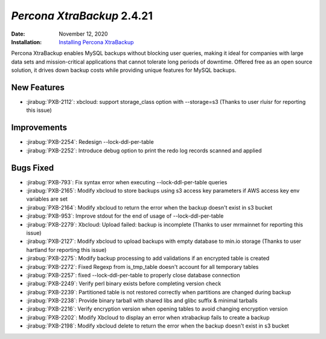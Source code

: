 .. _PXB-2.4.21:

================================================================================
*Percona XtraBackup* 2.4.21
================================================================================

:Date: November 12, 2020
:Installation: `Installing Percona XtraBackup <https://www.percona.com/doc/percona-xtrabackup/2.4/installation.html>`_

Percona XtraBackup enables MySQL backups without blocking user queries, making it ideal
for companies with large data sets and mission-critical applications that cannot tolerate
long periods of downtime. Offered free as an open source solution, it drives down backup
costs while providing unique features for MySQL backups.

New Features
================================================================================

* :jirabug:`PXB-2112`: xbcloud: support storage_class option with --storage=s3 (Thanks to user rluisr for reporting this issue)



Improvements
================================================================================

* :jirabug:`PXB-2254`: Redesign --lock-ddl-per-table
* :jirabug:`PXB-2252`: Introduce debug option to print the redo log records scanned and applied



Bugs Fixed
================================================================================

* :jirabug:`PXB-793`: Fix syntax error when executing --lock-ddl-per-table queries
* :jirabug:`PXB-2165`: Modify xbcloud to store backups using s3 access key parameters if AWS access key env variables are set
* :jirabug:`PXB-2164`: Modify xbcloud to return the error when the backup doesn't exist in s3 bucket
* :jirabug:`PXB-953`: Improve stdout for the end of usage of --lock-ddl-per-table
* :jirabug:`PXB-2279`: Xbcloud: Upload failed: backup is incomplete (Thanks to user mrmainnet for reporting this issue)
* :jirabug:`PXB-2127`: Modify xbcloud to upload backups with empty database to min.io storage (Thanks to user hartland for reporting this issue)
* :jirabug:`PXB-2275`: Modify backup processing to add validations if an encrypted table is created
* :jirabug:`PXB-2272`: Fixed Regexp from is_tmp_table doesn't account for all temporary tables
* :jirabug:`PXB-2257`: fixed --lock-ddl-per-table to properly close database connection
* :jirabug:`PXB-2249`: Verify perl binary exists before completing version check
* :jirabug:`PXB-2239`: Partitioned table is not restored correctly when partitions are changed during backup
* :jirabug:`PXB-2238`: Provide binary tarball with shared libs and glibc suffix & minimal tarballs
* :jirabug:`PXB-2216`: Verify encryption version when opening tables to avoid changing encryption version
* :jirabug:`PXB-2202`: Modify Xbcloud to display an error when xtrabackup fails to create a backup
* :jirabug:`PXB-2198`: Modify xbcloud delete to return the error when the backup doesn't exist in s3 bucket

